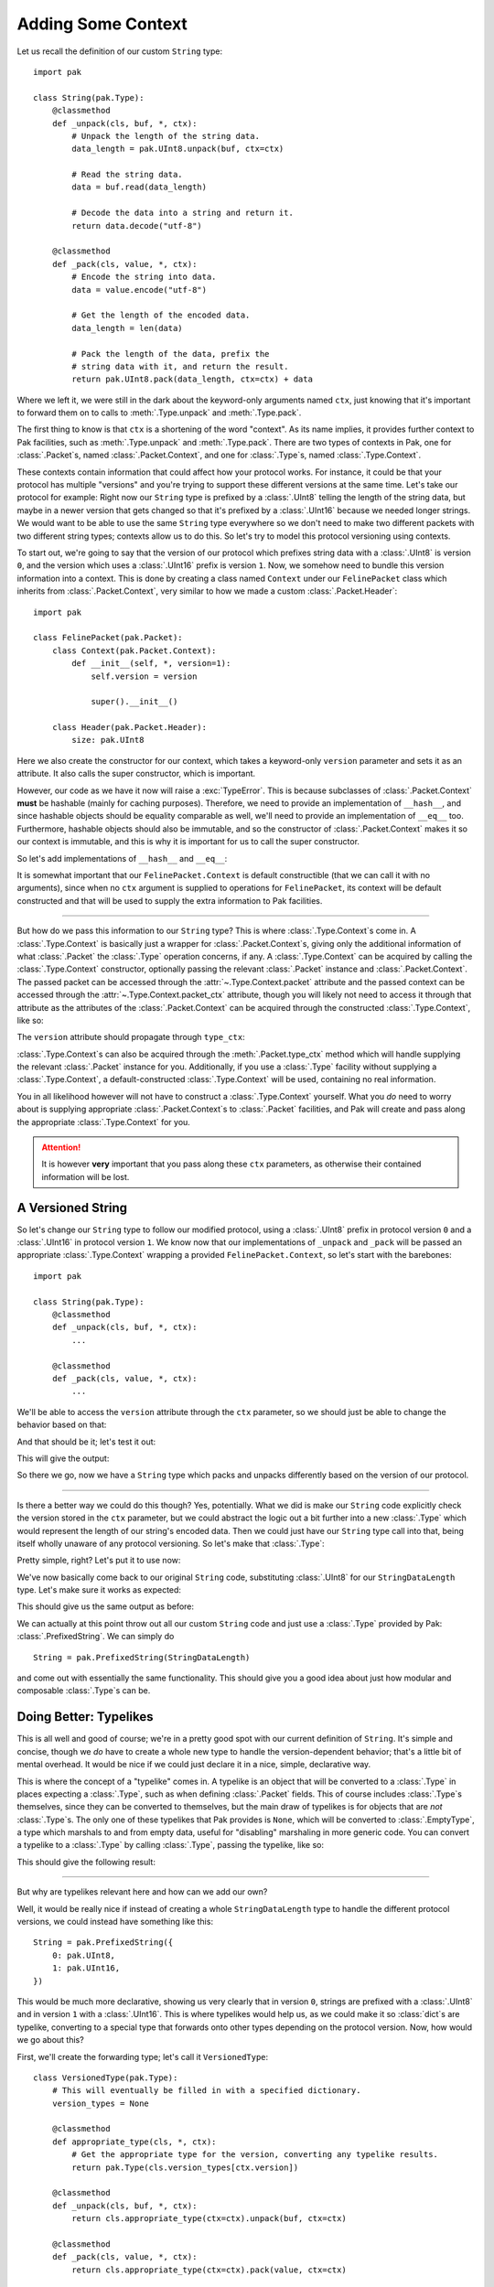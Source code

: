 Adding Some Context
===================

Let us recall the definition of our custom ``String`` type::

    import pak

    class String(pak.Type):
        @classmethod
        def _unpack(cls, buf, *, ctx):
            # Unpack the length of the string data.
            data_length = pak.UInt8.unpack(buf, ctx=ctx)

            # Read the string data.
            data = buf.read(data_length)

            # Decode the data into a string and return it.
            return data.decode("utf-8")

        @classmethod
        def _pack(cls, value, *, ctx):
            # Encode the string into data.
            data = value.encode("utf-8")

            # Get the length of the encoded data.
            data_length = len(data)

            # Pack the length of the data, prefix the
            # string data with it, and return the result.
            return pak.UInt8.pack(data_length, ctx=ctx) + data

Where we left it, we were still in the dark about the keyword-only arguments named ``ctx``, just knowing that it's important to forward them on to calls to :meth:`.Type.unpack` and :meth:`.Type.pack`.

The first thing to know is that ``ctx`` is a shortening of the word "context". As its name implies, it provides further context to Pak facilities, such as :meth:`.Type.unpack` and :meth:`.Type.pack`. There are two types of contexts in Pak, one for :class:`.Packet`\s, named :class:`.Packet.Context`, and one for :class:`.Type`\s, named :class:`.Type.Context`.

These contexts contain information that could affect how your protocol works. For instance, it could be that your protocol has multiple "versions" and you're trying to support these different versions at the same time. Let's take our protocol for example: Right now our ``String`` type is prefixed by a :class:`.UInt8` telling the length of the string data, but maybe in a newer version that gets changed so that it's prefixed by a :class:`.UInt16` because we needed longer strings. We would want to be able to use the same ``String`` type everywhere so we don't need to make two different packets with two different string types; contexts allow us to do this. So let's try to model this protocol versioning using contexts.

To start out, we're going to say that the version of our protocol which prefixes string data with a :class:`.UInt8` is version ``0``, and the version which uses a :class:`.UInt16` prefix is version ``1``. Now, we somehow need to bundle this version information into a context. This is done by creating a class named ``Context`` under our ``FelinePacket`` class which inherits from :class:`.Packet.Context`, very similar to how we made a custom :class:`.Packet.Header`::

    import pak

    class FelinePacket(pak.Packet):
        class Context(pak.Packet.Context):
            def __init__(self, *, version=1):
                self.version = version

                super().__init__()

        class Header(pak.Packet.Header):
            size: pak.UInt8

Here we also create the constructor for our context, which takes a keyword-only ``version`` parameter and sets it as an attribute. It also calls the super constructor, which is important.

However, our code as we have it now will raise a :exc:`TypeError`. This is because subclasses of :class:`.Packet.Context` **must** be hashable (mainly for caching purposes). Therefore, we need to provide an implementation of ``__hash__``, and since hashable objects should be equality comparable as well, we'll need to provide an implementation of ``__eq__`` too. Furthermore, hashable objects should also be immutable, and so the constructor of :class:`.Packet.Context` makes it so our context is immutable, and this is why it is important for us to call the super constructor.

So let's add implementations of ``__hash__`` and ``__eq__``:

.. testcode::

    import pak

    class FelinePacket(pak.Packet):
        class Context(pak.Packet.Context):
            def __init__(self, *, version=1):
                self.version = version

                super().__init__()

            def __hash__(self):
                # Our only unique information is our version number.
                return hash(self.version)

            def __eq__(self, other):
                # Our '__eq__' implementation only works with
                # other contexts for 'FelinePacket'.
                if not isinstance(other, FelinePacket.Context):
                    return NotImplemented

                return self.version == other.version

        class Header(pak.Packet.Header):
            size: pak.UInt8

It is somewhat important that our ``FelinePacket.Context`` is default constructible (that we can call it with no arguments), since when no ``ctx`` argument is supplied to operations for ``FelinePacket``, its context will be default constructed and that will be used to supply the extra information to Pak facilities.

----

But how do we pass this information to our ``String`` type? This is where :class:`.Type.Context`\s come in. A :class:`.Type.Context` is basically just a wrapper for :class:`.Packet.Context`\s, giving only the additional information of what :class:`.Packet` the :class:`.Type` operation concerns, if any. A :class:`.Type.Context` can be acquired by calling the :class:`.Type.Context` constructor, optionally passing the relevant :class:`.Packet` instance and :class:`.Packet.Context`. The passed packet can be accessed through the :attr:`~.Type.Context.packet` attribute and the passed context can be accessed through the :attr:`~.Type.Context.packet_ctx` attribute, though you will likely not need to access it through that attribute as the attributes of the :class:`.Packet.Context` can be acquired through the constructed :class:`.Type.Context`, like so:

.. testcode::

    packet_ctx = FelinePacket.Context(version=0)

    type_ctx = pak.Type.Context(ctx=packet_ctx)

    print("Version through type_ctx:", type_ctx.version)

The ``version`` attribute should propagate through ``type_ctx``:

.. testoutput::

    Version through type_ctx: 0

:class:`.Type.Context`\s can also be acquired through the :meth:`.Packet.type_ctx` method which will handle supplying the relevant :class:`.Packet` instance for you. Additionally, if you use a :class:`.Type` facility without supplying a :class:`.Type.Context`, a default-constructed :class:`.Type.Context` will be used, containing no real information.

You in all likelihood however will not have to construct a :class:`.Type.Context` yourself. What you *do* need to worry about is supplying appropriate :class:`.Packet.Context`\s to :class:`.Packet` facilities, and Pak will create and pass along the appropriate :class:`.Type.Context` for you.

.. attention::

    It is however **very** important that you pass along these ``ctx`` parameters, as otherwise their contained information will be lost.

.. _versioned-string:

A Versioned String
******************

So let's change our ``String`` type to follow our modified protocol, using a :class:`.UInt8` prefix in protocol version ``0`` and a :class:`.UInt16` in protocol version ``1``. We know now that our implementations of ``_unpack`` and ``_pack`` will be passed an appropriate :class:`.Type.Context` wrapping a provided ``FelinePacket.Context``, so let's start with the barebones::

    import pak

    class String(pak.Type):
        @classmethod
        def _unpack(cls, buf, *, ctx):
            ...

        @classmethod
        def _pack(cls, value, *, ctx):
            ...

We'll be able to access the ``version`` attribute through the ``ctx`` parameter, so we should just be able to change the behavior based on that:

.. testcode::

    import pak

    class String(pak.Type):
        @classmethod
        def _unpack(cls, buf, *, ctx):
            # Unpack the length of the string data.
            if ctx.version < 1:
                data_length = pak.UInt8.unpack(buf, ctx=ctx)
            else:
                data_length = pak.UInt16.unpack(buf, ctx=ctx)

            # Read the string data.
            data = buf.read(data_length)

            # Decode the data into a string and return it.
            return data.decode("utf-8")

        @classmethod
        def _pack(cls, value, *, ctx):
            # Encode the string into data.
            data = value.encode("utf-8")

            # Get the length of the encoded data.
            data_length = len(data)

            # Pack the length of the data.
            if ctx.version < 1:
                packed_length = pak.UInt8.pack(data_length, ctx=ctx)
            else:
                packed_length = pak.UInt16.pack(data_length, ctx=ctx)

            # Prefix the string data with its length data and return the result.
            return packed_length + data

And that should be it; let's test it out:

.. testcode::

    # A reminder of our previous definition of this packet.
    class CatPicturesResponse(FelinePacket):
        cat_pictures: String[None]

    ctx_version_0 = FelinePacket.Context(version=0)
    ctx_version_1 = FelinePacket.Context(version=1)

    raw_data_version_0 = b"\x05Hello"
    raw_data_version_1 = b"\x05\x00Hello"

    packet_version_0 = CatPicturesResponse.unpack(raw_data_version_0, ctx=ctx_version_0)
    packet_version_1 = CatPicturesResponse.unpack(raw_data_version_1, ctx=ctx_version_1)

    print("Packet version 0:", packet_version_0)
    print("Packet version 1:", packet_version_1)

    # Print newline.
    print()

    print("Raw data version 0:", packet_version_0.pack(ctx=ctx_version_0))
    print("Raw data version 1:", packet_version_1.pack(ctx=ctx_version_1))

This will give the output:

.. testoutput::

    Packet version 0: CatPicturesResponse(cat_pictures=['Hello'])
    Packet version 1: CatPicturesResponse(cat_pictures=['Hello'])

    Raw data version 0: b'\x06\x05Hello'
    Raw data version 1: b'\x07\x05\x00Hello'


So there we go, now we have a ``String`` type which packs and unpacks differently based on the version of our protocol.

----

Is there a better way we could do this though? Yes, potentially. What we did is make our ``String`` code explicitly check the version stored in the ``ctx`` parameter, but we could abstract the logic out a bit further into a new :class:`.Type` which would represent the length of our string's encoded data. Then we could just have our ``String`` type call into that, being itself wholly unaware of any protocol versioning. So let's make that :class:`.Type`:

.. testcode::

    class StringDataLength(pak.Type):
        @classmethod
        def _unpack(cls, buf, *, ctx):
            if ctx.version < 1:
                return pak.UInt8.unpack(buf, ctx=ctx)

            return pak.UInt16.unpack(buf, ctx=ctx)

        @classmethod
        def _pack(cls, value, *, ctx):
            if ctx.version < 1:
                return pak.UInt8.pack(value, ctx=ctx)

            return pak.UInt16.pack(value, ctx=ctx)

Pretty simple, right? Let's put it to use now:

.. testcode::

    class String(pak.Type):
        @classmethod
        def _unpack(cls, buf, *, ctx):
            # Unpack the length of the string data.
            data_length = StringDataLength.unpack(buf, ctx=ctx)

            # Read the string data.
            data = buf.read(data_length)

            # Decode the data into a string and return it.
            return data.decode("utf-8")

        @classmethod
        def _pack(cls, value, *, ctx):
            # Encode the string into data.
            data = value.encode("utf-8")

            # Get the length of the encoded data.
            data_length = len(data)

            # Pack the length of the data, prefix the
            # string data with it, and return the result.
            return StringDataLength.pack(data_length, ctx=ctx) + data

We've now basically come back to our original ``String`` code, substituting :class:`.UInt8` for our ``StringDataLength`` type. Let's make sure it works as expected:

.. testcode::
    :hide:

    class CatPicturesResponse(FelinePacket):
        cat_pictures: String[None]

.. testcode::

    ctx_version_0 = FelinePacket.Context(version=0)
    ctx_version_1 = FelinePacket.Context(version=1)

    raw_data_version_0 = b"\x05Hello"
    raw_data_version_1 = b"\x05\x00Hello"

    packet_version_0 = CatPicturesResponse.unpack(raw_data_version_0, ctx=ctx_version_0)
    packet_version_1 = CatPicturesResponse.unpack(raw_data_version_1, ctx=ctx_version_1)

    print("Packet version 0:", packet_version_0)
    print("Packet version 1:", packet_version_1)

    # Print newline.
    print()

    print("Raw data version 0:", packet_version_0.pack(ctx=ctx_version_0))
    print("Raw data version 1:", packet_version_1.pack(ctx=ctx_version_1))

This should give us the same output as before:

.. testoutput::

    Packet version 0: CatPicturesResponse(cat_pictures=['Hello'])
    Packet version 1: CatPicturesResponse(cat_pictures=['Hello'])

    Raw data version 0: b'\x06\x05Hello'
    Raw data version 1: b'\x07\x05\x00Hello'

We can actually at this point throw out all our custom ``String`` code and just use a :class:`.Type` provided by Pak: :class:`.PrefixedString`. We can simply do

::

    String = pak.PrefixedString(StringDataLength)

and come out with essentially the same functionality. This should give you a good idea about just how modular and composable :class:`.Type`\s can be.

Doing Better: Typelikes
***********************

This is all well and good of course; we're in a pretty good spot with our current definition of ``String``. It's simple and concise, though we *do* have to create a whole new type to handle the version-dependent behavior; that's a little bit of mental overhead. It would be nice if we could just declare it in a nice, simple, declarative way.

This is where the concept of a "typelike" comes in. A typelike is an object that will be converted to a :class:`.Type` in places expecting a :class:`.Type`, such as when defining :class:`.Packet` fields. This of course includes :class:`.Type`\s themselves, since they can be converted to themselves, but the main draw of typelikes is for objects that are *not* :class:`.Type`\s. The only one of these typelikes that Pak provides is ``None``, which will be converted to :class:`.EmptyType`, a type which marshals to and from empty data, useful for "disabling" marshaling in more generic code. You can convert a typelike to a :class:`.Type` by calling :class:`.Type`, passing the typelike, like so:

.. testcode::

    converted = pak.Type(None)
    print(converted is pak.EmptyType)

This should give the following result:

.. testoutput::

    True

----

But why are typelikes relevant here and how can we add our own?

Well, it would be really nice if instead of creating a whole ``StringDataLength`` type to handle the different protocol versions, we could instead have something like this::

    String = pak.PrefixedString({
        0: pak.UInt8,
        1: pak.UInt16,
    })

This would be much more declarative, showing us very clearly that in version ``0``, strings are prefixed with a :class:`.UInt8` and in version ``1`` with a :class:`.UInt16`. This is where typelikes would help us, as we could make it so :class:`dict`\s are typelike, converting to a special type that forwards onto other types depending on the protocol version. Now, how would we go about this?

First, we'll create the forwarding type; let's call it ``VersionedType``::

    class VersionedType(pak.Type):
        # This will eventually be filled in with a specified dictionary.
        version_types = None

        @classmethod
        def appropriate_type(cls, *, ctx):
            # Get the appropriate type for the version, converting any typelike results.
            return pak.Type(cls.version_types[ctx.version])

        @classmethod
        def _unpack(cls, buf, *, ctx):
            return cls.appropriate_type(ctx=ctx).unpack(buf, ctx=ctx)

        @classmethod
        def _pack(cls, value, *, ctx):
            return cls.appropriate_type(ctx=ctx).pack(value, ctx=ctx)

And it's basically as simple as that. In a real protocol where you're gonna have more than two protocol versions, you would want a more refined way of getting the appropriate type than just indexing directly into the dictionary, but this is fine for our purposes. In the real world, you would also want to forward on more aspects of :class:`.Type`\s, but what we've done is sufficient for a tutorial.

Now how do we fill in that ``version_types`` attribute? Well, we can make it so calling ``VersionedType`` will fill it in, meaning we could use ``VersionedType`` like so::

    VersionedType({
        0: pak.UInt8,
        1: pak.UInt16,
    })

This would be in line with how for example :class:`.Enum` is used. So how do we do that?

Well, when :class:`.Type`\s get called, the :meth:`.Type._call` classmethod gets called. This is done to avoid having to mess with the ``__new__`` method and making sure that calling a :class:`.Type` is conceptually separated from constructing a :class:`.Type`. From the ``_call`` method we can return a new subclass of ``VersionedType`` which has its ``version_types`` attribute filled in, using the helper method :meth:`.Type.make_type`:

.. testcode::

    class VersionedType(pak.Type):
        # This will eventually be filled in with a specified dictionary.
        version_types = None

        @classmethod
        def appropriate_type(cls, *, ctx):
            # Get the appropriate type for the version, converting any typelike results.
            return pak.Type(cls.version_types[ctx.version])

        @classmethod
        def _unpack(cls, buf, *, ctx):
            return cls.appropriate_type(ctx=ctx).unpack(buf, ctx=ctx)

        @classmethod
        def _pack(cls, value, *, ctx):
            return cls.appropriate_type(ctx=ctx).pack(value, ctx=ctx)

        @classmethod
        def _call(cls, version_types):
            # Make a subclass with the same name and with the 'version_types' attribute set.
            return cls.make_type(
                cls.__name__,

                version_types = version_types
            )

Let's test it out:

.. testcode::

    StringDataLength = VersionedType({
        0: pak.UInt8,
        1: pak.UInt16,
    })

    ctx_version_0 = pak.Type.Context(ctx=FelinePacket.Context(version=0))
    ctx_version_1 = pak.Type.Context(ctx=FelinePacket.Context(version=1))

    raw_data_version_0 = b"\x02"
    raw_data_version_1 = b"\x02\x00"

    value_version_0 = StringDataLength.unpack(raw_data_version_0, ctx=ctx_version_0)
    value_version_1 = StringDataLength.unpack(raw_data_version_1, ctx=ctx_version_1)

    print("Value version 0:", value_version_0)
    print("Value version 1:", value_version_1)

    # Print newline.
    print()

    print("Raw data version 0:", StringDataLength.pack(2, ctx=ctx_version_0))
    print("Raw data version 1:", StringDataLength.pack(2, ctx=ctx_version_1))

If we did everything right, we should get this:

.. testoutput::

    Value version 0: 2
    Value version 1: 2

    Raw data version 0: b'\x02'
    Raw data version 1: b'\x02\x00'

And that's great, but we still haven't gotten to the API we set out for. To get there, we'll need to make :class:`dict`\s into typelikes that convert into a ``VersionedType``. To do this, we can use :meth:`.Type.register_typelike`, passing it the class of objects we want to be typelike (:class:`dict`), and a callable that will convert a :class:`dict` into a ``VersionedType``. Luckily, we just turned ``VersionedType`` into just that::

    pak.Type.register_typelike(dict, VersionedType)

And with that, we can finally get our desired API::

    String = pak.PrefixedString({
        0: pak.UInt8,
        1: pak.UInt16,
    })

----

So there we go, we're now left with this code defining our current protocol::

    import enum
    import pak

    class FelinePacket(pak.Packet):
        class Context(pak.Packet.Context):
            def __init__(self, *, version=1):
                self.version = version

                super().__init__()

            def __hash__(self):
                # Our only unique information is our version number.
                return hash(self.version)

            def __eq__(self, other):
                # Our '__eq__' implementation only works with
                # other contexts for 'FelinePacket'.
                if not isinstance(other, FelinePacket.Context):
                    return NotImplemented

                return self.version == other.version

        class Header(pak.Packet.Header):
            size: pak.UInt8

    String = pak.PrefixedString({
        0: pak.UInt8,
        1: pak.Uint16,
    })

    class FurType(enum.Enum):
        LongHaired   = 0
        ShortHaired  = 1
        MediumHaired = 2

    class CatPicturesRequest(FelinePacket):
        fur_type: pak.Enum(pak.UInt8, FurType)

    class CatPicturesResponse(FelinePacket):
        cat_pictures: String[None]

But what if our protocol became a little more complicated, where we didn't know ahead of time which packet we were receiving? How would we read a packet without knowing which :class:`.Packet` subclass to use? We can move on to :doc:`identifying` to find out.
